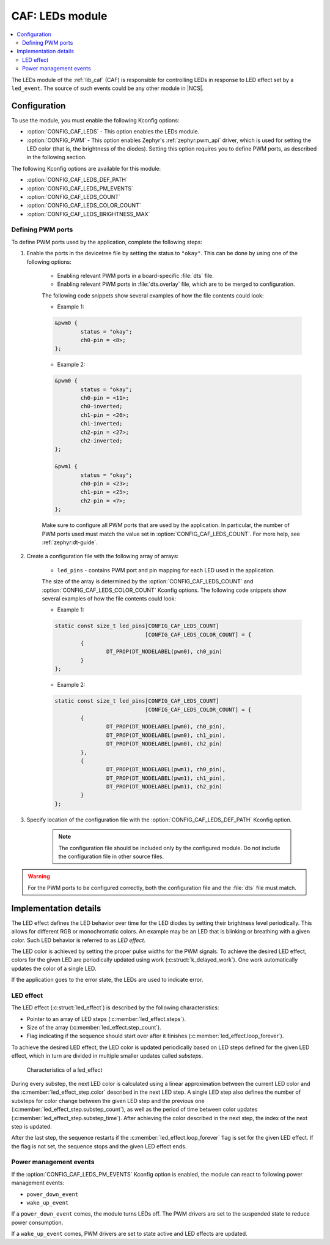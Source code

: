 .. _caf_leds:

CAF: LEDs module
################

.. contents::
   :local:
   :depth: 2

The LEDs module of the :ref:`lib_caf` (CAF) is responsible for controlling LEDs in response to LED effect set by a ``led_event``.
The source of such events could be any other module in |NCS|.

Configuration
*************

To use the module, you must enable the following Kconfig options:

* :option:`CONFIG_CAF_LEDS` - This option enables the LEDs module.
* :option:`CONFIG_PWM` - This option enables Zephyr's :ref:`zephyr:pwm_api` driver, which is used for setting the LED color (that is, the brightness of the diodes).
  Setting this option requires you to define PWM ports, as described in the following section.

The following Kconfig options are available for this module:

* :option:`CONFIG_CAF_LEDS_DEF_PATH`
* :option:`CONFIG_CAF_LEDS_PM_EVENTS`
* :option:`CONFIG_CAF_LEDS_COUNT`
* :option:`CONFIG_CAF_LEDS_COLOR_COUNT`
* :option:`CONFIG_CAF_LEDS_BRIGHTNESS_MAX`

Defining PWM ports
==================

To define PWM ports used by the application, complete the following steps:

1. Enable the ports in the devicetree file by setting the status to ``"okay"``. This can be done by using one of the following options:

	* Enabling relevant PWM ports in a board-specific :file:`dts` file.
	* Enabling relevant PWM ports in :file:`dts.overlay` file, which are to be merged to configuration.

	The following code snippets show several examples of how the file contents could look:

	* Example 1:

	.. code-block:: none

		&pwm0 {
			status = "okay";
			ch0-pin = <8>;
		};

	* Example 2:

	.. code-block:: none

		&pwm0 {
			status = "okay";
			ch0-pin = <11>;
			ch0-inverted;
			ch1-pin = <26>;
			ch1-inverted;
			ch2-pin = <27>;
			ch2-inverted;
		};

		&pwm1 {
			status = "okay";
			ch0-pin = <23>;
			ch1-pin = <25>;
			ch2-pin = <7>;
		};

	Make sure to configure all PWM ports that are used by the application.
	In particular, the number of PWM ports used must match the value set in :option:`CONFIG_CAF_LEDS_COUNT`.
	For more help, see :ref:`zephyr:dt-guide`.

2. Create a configuration file with the following array of arrays:

	* ``led_pins`` - contains PWM port and pin mapping for each LED used in the application.

	The size of the array is determined by the :option:`CONFIG_CAF_LEDS_COUNT` and :option:`CONFIG_CAF_LEDS_COLOR_COUNT` Kconfig options.
	The following code snippets show several examples of how the file contents could look:

	* Example 1:

	.. code-block:: c

		static const size_t led_pins[CONFIG_CAF_LEDS_COUNT]
					    [CONFIG_CAF_LEDS_COLOR_COUNT] = {
			{
				DT_PROP(DT_NODELABEL(pwm0), ch0_pin)
			}
		};

	* Example 2:

	.. code-block:: c

		static const size_t led_pins[CONFIG_CAF_LEDS_COUNT]
					    [CONFIG_CAF_LEDS_COLOR_COUNT] = {
			{
				DT_PROP(DT_NODELABEL(pwm0), ch0_pin),
				DT_PROP(DT_NODELABEL(pwm0), ch1_pin),
				DT_PROP(DT_NODELABEL(pwm0), ch2_pin)
			},
			{
				DT_PROP(DT_NODELABEL(pwm1), ch0_pin),
				DT_PROP(DT_NODELABEL(pwm1), ch1_pin),
				DT_PROP(DT_NODELABEL(pwm1), ch2_pin)
			}
		};

3. Specify location of the configuration file with the :option:`CONFIG_CAF_LEDS_DEF_PATH` Kconfig option.

	.. note::
		The configuration file should be included only by the configured module.
		Do not include the configuration file in other source files.

.. warning::
	   For the PWM ports to be configured correctly, both the configuration file and the :file:`dts` file must match.

Implementation details
**********************

The LED effect defines the LED behavior over time for the LED diodes by setting their brightness level periodically.
This allows for different RGB or monochromatic colors.
An example may be an LED that is blinking or breathing with a given color.
Such LED behavior is referred to as *LED effect*.

The LED color is achieved by setting the proper pulse widths for the PWM signals.
To achieve the desired LED effect, colors for the given LED are periodically updated using work (:c:struct:`k_delayed_work`).
One work automatically updates the color of a single LED.

If the application goes to the error state, the LEDs are used to indicate error.

LED effect
==========

The LED effect (:c:struct:`led_effect`) is described by the following characteristics:

* Pointer to an array of LED steps (:c:member:`led_effect.steps`).
* Size of the array (:c:member:`led_effect.step_count`).
* Flag indicating if the sequence should start over after it finishes (:c:member:`led_effect.loop_forever`).

To achieve the desired LED effect, the LED color is updated periodically based on LED steps defined for the given LED effect, which in turn are divided in multiple smaller updates called *substeps*.

.. figure:: /images/caf_led_effect_structure.png
   :alt: Characteristics of a led_effect

   Characteristics of a led_effect

During every substep, the next LED color is calculated using a linear approximation between the current LED color and the :c:member:`led_effect_step.color` described in the next LED step.
A single LED step also defines the number of substeps for color change between the given LED step and the previous one (:c:member:`led_effect_step.substep_count`), as well as the period of time between color updates (:c:member:`led_effect_step.substep_time`).
After achieving the color described in the next step, the index of the next step is updated.

After the last step, the sequence restarts if the :c:member:`led_effect.loop_forever` flag is set for the given LED effect.
If the flag is not set, the sequence stops and the given LED effect ends.

Power management events
=======================

If the :option:`CONFIG_CAF_LEDS_PM_EVENTS` Kconfig option is enabled, the module can react to following power management events:

* ``power_down_event``
* ``wake_up_event``

If a ``power_down_event`` comes, the module turns LEDs off.
The PWM drivers are set to the suspended state to reduce power consumption.

If a ``wake_up_event`` comes, PWM drivers are set to state active and LED effects are updated.
